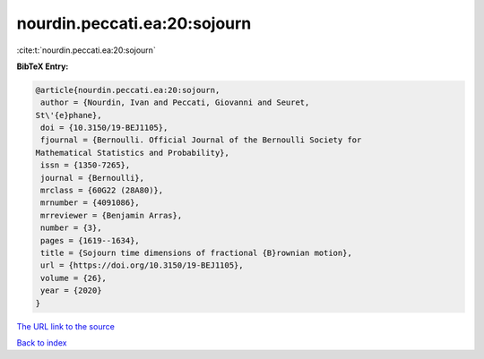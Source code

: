 nourdin.peccati.ea:20:sojourn
=============================

:cite:t:`nourdin.peccati.ea:20:sojourn`

**BibTeX Entry:**

.. code-block:: bibtex

   @article{nourdin.peccati.ea:20:sojourn,
    author = {Nourdin, Ivan and Peccati, Giovanni and Seuret,
   St\'{e}phane},
    doi = {10.3150/19-BEJ1105},
    fjournal = {Bernoulli. Official Journal of the Bernoulli Society for
   Mathematical Statistics and Probability},
    issn = {1350-7265},
    journal = {Bernoulli},
    mrclass = {60G22 (28A80)},
    mrnumber = {4091086},
    mrreviewer = {Benjamin Arras},
    number = {3},
    pages = {1619--1634},
    title = {Sojourn time dimensions of fractional {B}rownian motion},
    url = {https://doi.org/10.3150/19-BEJ1105},
    volume = {26},
    year = {2020}
   }

`The URL link to the source <ttps://doi.org/10.3150/19-BEJ1105}>`__


`Back to index <../By-Cite-Keys.html>`__
